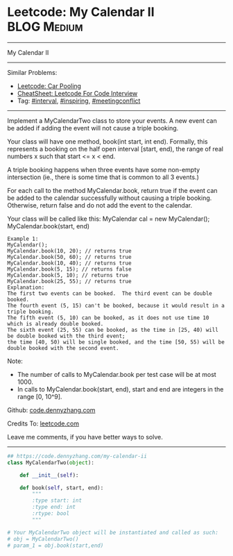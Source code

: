 * Leetcode: My Calendar II                                   :BLOG:Medium:
#+STARTUP: showeverything
#+OPTIONS: toc:nil \n:t ^:nil creator:nil d:nil
:PROPERTIES:
:type:     interval, inspiring, meetingconflict
:END:
---------------------------------------------------------------------
My Calendar II
---------------------------------------------------------------------
#+BEGIN_HTML
<a href="https://github.com/dennyzhang/code.dennyzhang.com/tree/master/problems/my-calendar-ii"><img align="right" width="200" height="183" src="https://www.dennyzhang.com/wp-content/uploads/denny/watermark/github.png" /></a>
#+END_HTML
Similar Problems:
- [[https://code.dennyzhang.com/car-pooling][Leetcode: Car Pooling]]
- [[https://cheatsheet.dennyzhang.com/cheatsheet-leetcode-A4][CheatSheet: Leetcode For Code Interview]]
- Tag: [[https://code.dennyzhang.com/review-interval][#interval]], [[https://code.dennyzhang.com/tag/inspiring][#inspiring]], [[https://code.dennyzhang.com/followup-meetingconflict][#meetingconflict]]
---------------------------------------------------------------------
Implement a MyCalendarTwo class to store your events. A new event can be added if adding the event will not cause a triple booking.

Your class will have one method, book(int start, int end). Formally, this represents a booking on the half open interval [start, end), the range of real numbers x such that start <= x < end.

A triple booking happens when three events have some non-empty intersection (ie., there is some time that is common to all 3 events.)

For each call to the method MyCalendar.book, return true if the event can be added to the calendar successfully without causing a triple booking. Otherwise, return false and do not add the event to the calendar.

Your class will be called like this: MyCalendar cal = new MyCalendar(); MyCalendar.book(start, end)
#+BEGIN_EXAMPLE
Example 1:
MyCalendar();
MyCalendar.book(10, 20); // returns true
MyCalendar.book(50, 60); // returns true
MyCalendar.book(10, 40); // returns true
MyCalendar.book(5, 15); // returns false
MyCalendar.book(5, 10); // returns true
MyCalendar.book(25, 55); // returns true
Explanation: 
The first two events can be booked.  The third event can be double booked.
The fourth event (5, 15) can't be booked, because it would result in a triple booking.
The fifth event (5, 10) can be booked, as it does not use time 10 which is already double booked.
The sixth event (25, 55) can be booked, as the time in [25, 40) will be double booked with the third event;
the time [40, 50) will be single booked, and the time [50, 55) will be double booked with the second event.
#+END_EXAMPLE

Note:

- The number of calls to MyCalendar.book per test case will be at most 1000.
- In calls to MyCalendar.book(start, end), start and end are integers in the range [0, 10^9].

Github: [[https://github.com/dennyzhang/code.dennyzhang.com/tree/master/problems/my-calendar-ii][code.dennyzhang.com]]

Credits To: [[https://leetcode.com/problems/my-calendar-ii/description/][leetcode.com]]

Leave me comments, if you have better ways to solve.
---------------------------------------------------------------------

#+BEGIN_SRC python
## https://code.dennyzhang.com/my-calendar-ii
class MyCalendarTwo(object):

    def __init__(self):

    def book(self, start, end):
        """
        :type start: int
        :type end: int
        :rtype: bool
        """

# Your MyCalendarTwo object will be instantiated and called as such:
# obj = MyCalendarTwo()
# param_1 = obj.book(start,end)
#+END_SRC

#+BEGIN_HTML
<div style="overflow: hidden;">
<div style="float: left; padding: 5px"> <a href="https://www.linkedin.com/in/dennyzhang001"><img src="https://www.dennyzhang.com/wp-content/uploads/sns/linkedin.png" alt="linkedin" /></a></div>
<div style="float: left; padding: 5px"><a href="https://github.com/dennyzhang"><img src="https://www.dennyzhang.com/wp-content/uploads/sns/github.png" alt="github" /></a></div>
<div style="float: left; padding: 5px"><a href="https://www.dennyzhang.com/slack" target="_blank" rel="nofollow"><img src="https://www.dennyzhang.com/wp-content/uploads/sns/slack.png" alt="slack"/></a></div>
</div>
#+END_HTML
